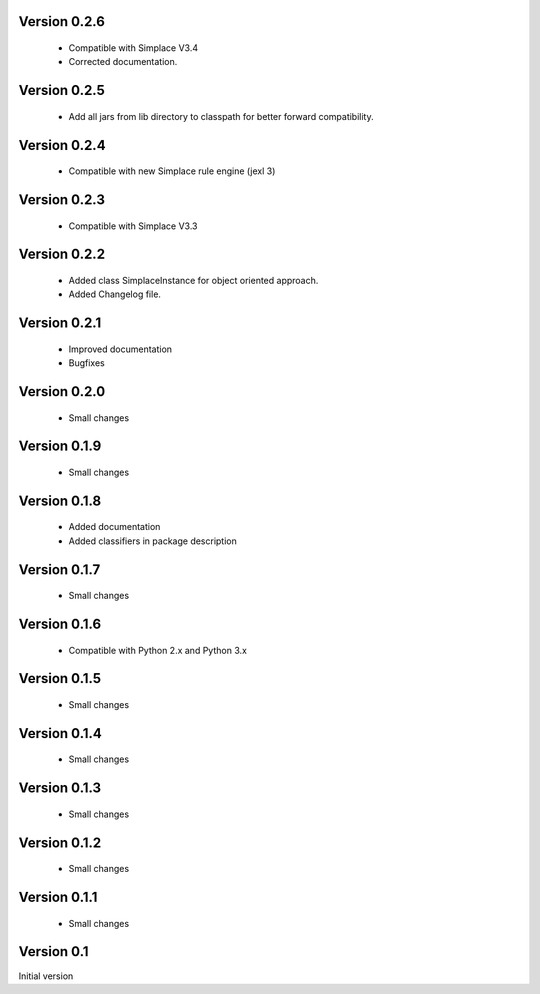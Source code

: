 Version 0.2.6
~~~~~~~~~~~~~
 * Compatible with Simplace V3.4
 * Corrected documentation.

Version 0.2.5
~~~~~~~~~~~~~
 * Add all jars from lib directory to classpath for better forward compatibility.

Version 0.2.4
~~~~~~~~~~~~~
 * Compatible with new Simplace rule engine (jexl 3)

Version 0.2.3
~~~~~~~~~~~~~
 * Compatible with Simplace V3.3

Version 0.2.2
~~~~~~~~~~~~~
 * Added class SimplaceInstance for object oriented approach.
 * Added Changelog file.
 
Version 0.2.1
~~~~~~~~~~~~~
 * Improved documentation
 * Bugfixes

Version 0.2.0
~~~~~~~~~~~~~
 * Small changes

Version 0.1.9
~~~~~~~~~~~~~
 * Small changes

Version 0.1.8
~~~~~~~~~~~~~
 * Added documentation
 * Added classifiers in package description

Version 0.1.7
~~~~~~~~~~~~~
 * Small changes

Version 0.1.6
~~~~~~~~~~~~~
 * Compatible with Python 2.x and Python 3.x

Version 0.1.5
~~~~~~~~~~~~~
 * Small changes

Version 0.1.4
~~~~~~~~~~~~~
 * Small changes

Version 0.1.3
~~~~~~~~~~~~~
 * Small changes

Version 0.1.2
~~~~~~~~~~~~~
 * Small changes

Version 0.1.1
~~~~~~~~~~~~~
 * Small changes

Version 0.1
~~~~~~~~~~~~~
Initial version